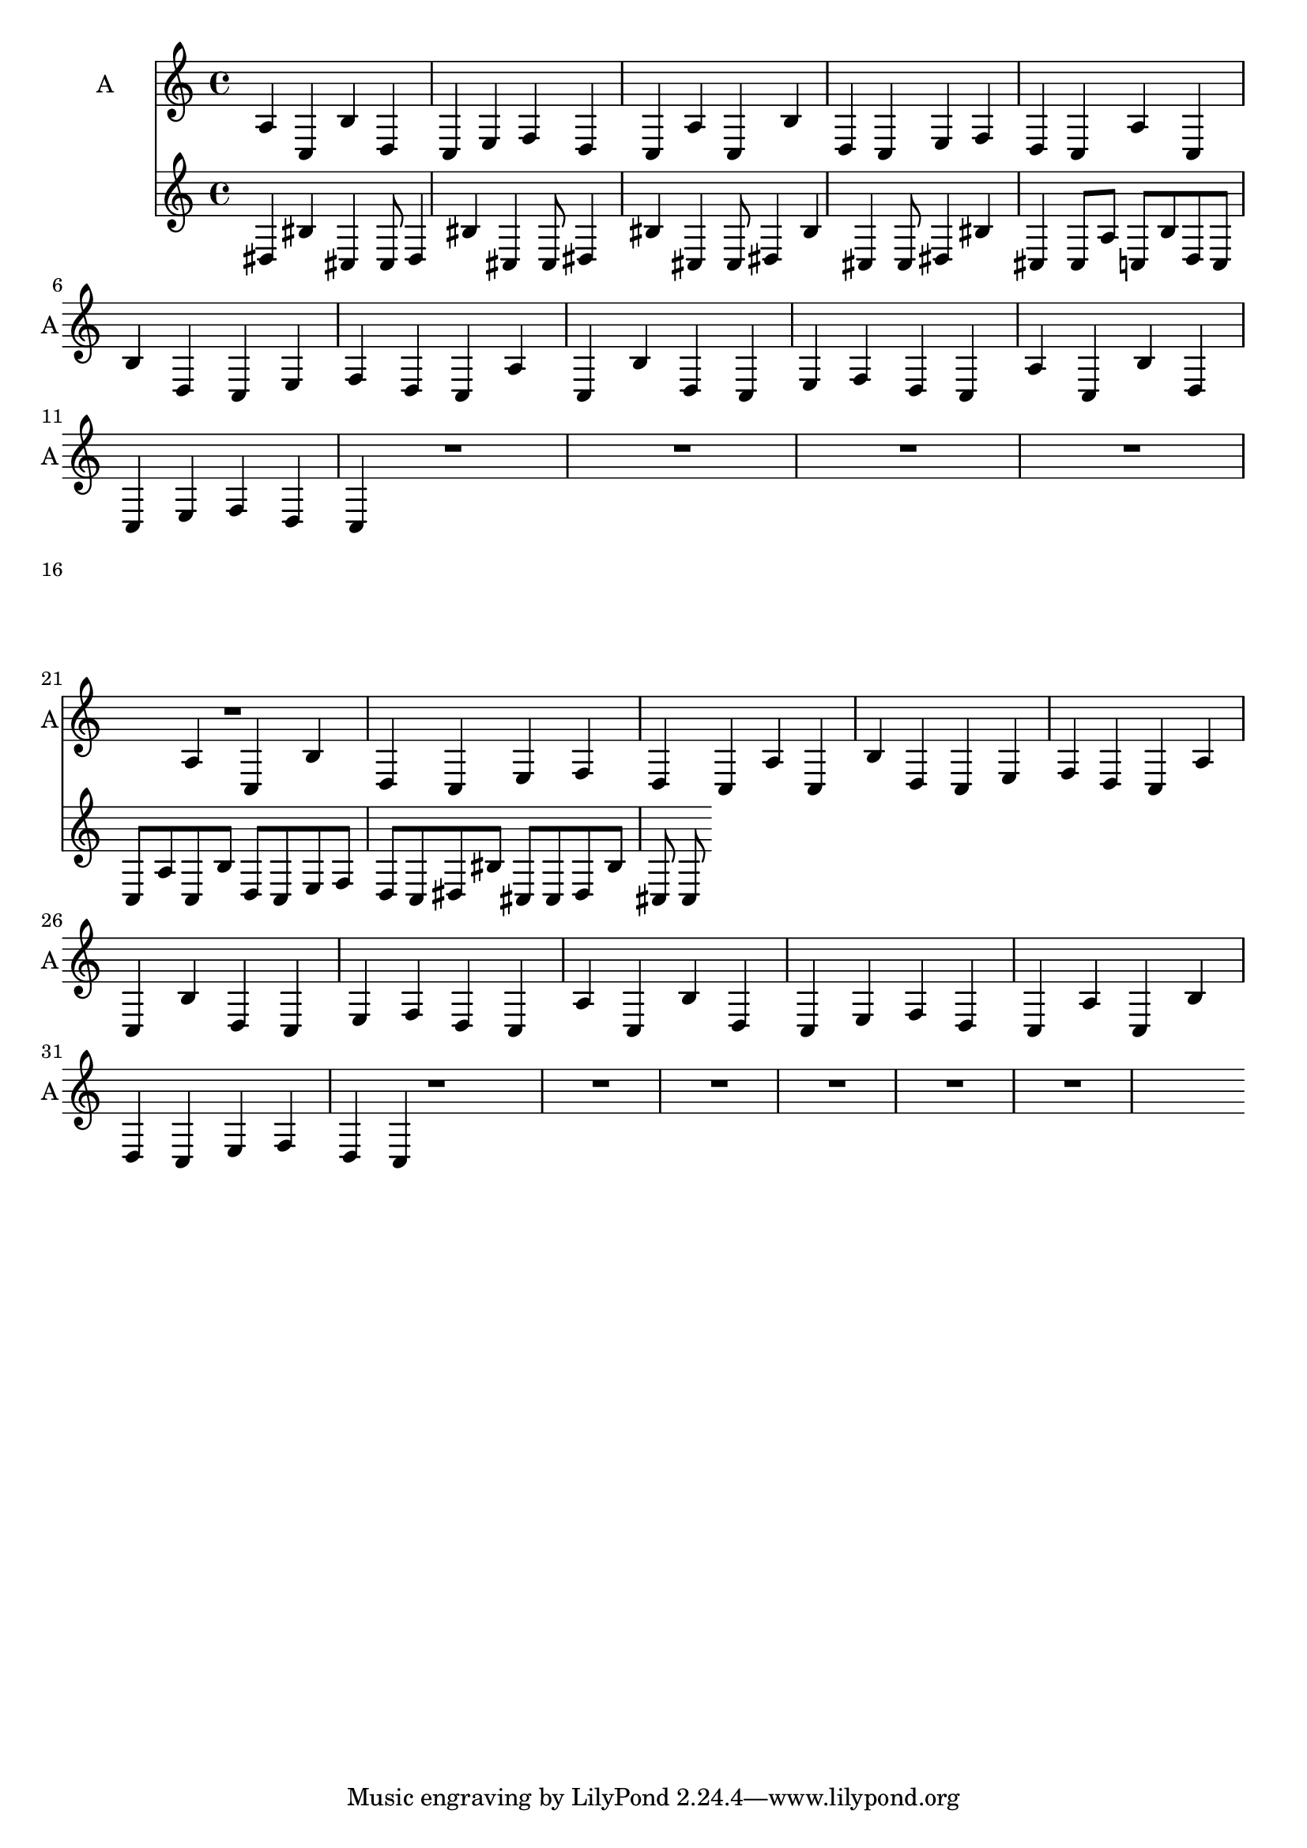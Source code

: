 \layout {\context {\Staff  \RemoveEmptyStaves }}

musicA = { \repeat unfold 5 {a c b d c e f d c } \unset Staff.keepAliveInterfaces R1*9 \repeat unfold 5 {a4 c b d c e f d c } R1*6 }

musicB = { \repeat unfold 5 {dis4  bis cis cis8 } 
	    \set Staff.keepAliveInterfaces = #'()   
	    \repeat unfold 15 {a c b d c e f d c }   
	    \unset Staff.keepAliveInterfaces
	    \repeat unfold 2 {dis8  bis cis cis8 }   
	  }


<<
  \new Staff = ONE {\set Staff.instrumentName = #"A" \set Staff.shortInstrumentName = #"A" \musicA }
\new Staff = TWO \musicB 
>>
